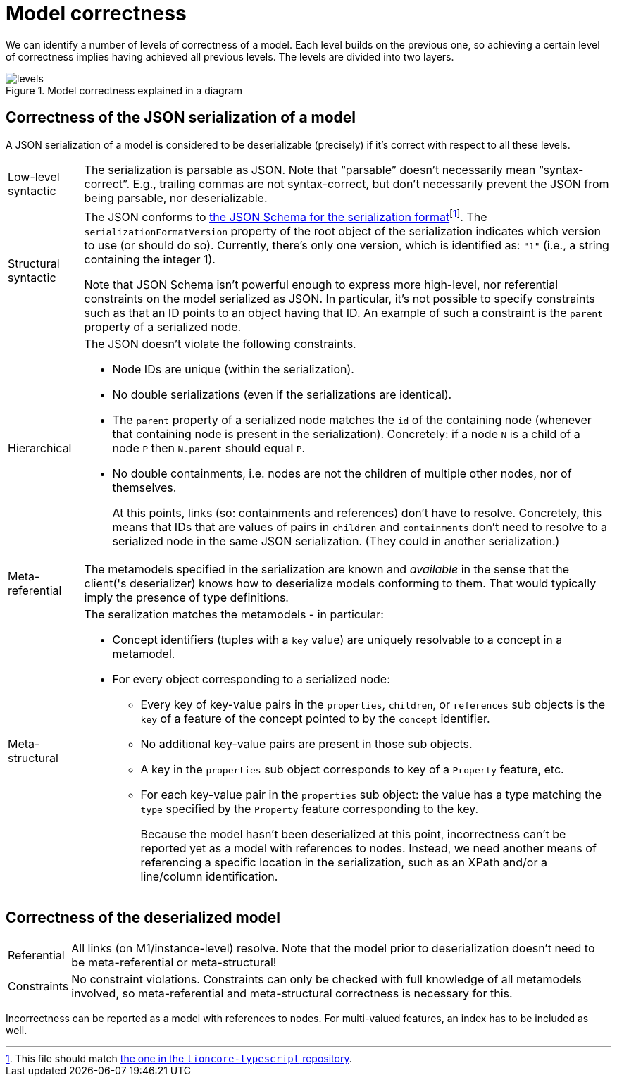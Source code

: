 = Model correctness

We can identify a number of levels of correctness of a model.
Each level builds on the previous one, so achieving a certain level of correctness implies having achieved all previous levels.
The levels are divided into two layers.

.Model correctness explained in a diagram
image::../resources/correctness-diagrams/levels.svg[]


== Correctness of the JSON serialization of a model

A JSON serialization of a model is considered to be deserializable (precisely) if it's correct with respect to all these levels.

[horizontal]

Low-level syntactic:: The serialization is parsable as JSON.
Note that “parsable” doesn't necessarily mean “syntax-correct”.
E.g., trailing commas are not syntax-correct, but don't necessarily prevent the JSON from being parsable, nor deserializable.

Structural syntactic:: The JSON conforms to link:../schemas/serialization.schema.json[the JSON Schema for the serialization format]footnote:[This file should match link:https://github.com/LIonWeb-org/lioncore-typescript/blob/main/schemas/generic-serialization.schema.json[the one in the `lioncore-typescript` repository].].
The `serializationFormatVersion` property of the root object of the serialization indicates which version to use (or should do so).
Currently, there's only one version, which is identified as: `"1"` (i.e., a string containing the integer 1).
+
Note that JSON Schema isn't powerful enough to express more high-level, nor referential constraints on the model serialized as JSON.
In particular, it's not possible to specify constraints such as that an ID points to an object having that ID.
An example of such a constraint is the `parent` property of a serialized node.

Hierarchical:: The JSON doesn't violate the following constraints.
+
* Node IDs are unique (within the serialization).
* No double serializations (even if the serializations are identical).
* The `parent` property of a serialized node matches the `id` of the containing node (whenever that containing node is present in the serialization).
Concretely: if a node `N` is a child of a node `P` then `N.parent` should equal `P`.
* No double containments, i.e. nodes are not the children of multiple other nodes, nor of themselves.
+
At this points, links (so: containments and references) don't have to resolve.
Concretely, this means that IDs that are values of pairs in `children` and `containments` don't need to resolve to a serialized node in the same JSON serialization.
(They could in another serialization.)

Meta-referential:: The metamodels specified in the serialization are known and _available_ in the sense that the client('s deserializer) knows how to deserialize models conforming to them.
That would typically imply the presence of type definitions.

Meta-structural:: The seralization matches the metamodels - in particular:
+
* Concept identifiers (tuples with a `key` value) are uniquely resolvable to a concept in a metamodel.
* For every object corresponding to a serialized node:
** Every key of key-value pairs in the `properties`, `children`, or `references` sub objects is the `key` of a feature of the concept pointed to by the `concept` identifier.
** No additional key-value pairs are present in those sub objects.
** A key in the `properties` sub object corresponds to key of a `Property` feature, etc.
** For each key-value pair in the `properties` sub object: the value has a type matching the `type` specified by the `Property` feature corresponding to the key.
+
Because the model hasn't been deserialized at this point, incorrectness can't be reported yet as a model with references to nodes.
Instead, we need another means of referencing a specific location in the serialization, such as an XPath and/or a line/column identification.


== Correctness of the deserialized model

[horizontal]

Referential:: All links (on M1/instance-level) resolve.
Note that the model prior to deserialization doesn't need to be meta-referential or meta-structural!

Constraints:: No constraint violations.
Constraints can only be checked with full knowledge of all metamodels involved, so meta-referential and meta-structural correctness is necessary for this.

Incorrectness can be reported as a model with references to nodes.
For multi-valued features, an index has to be included as well.

